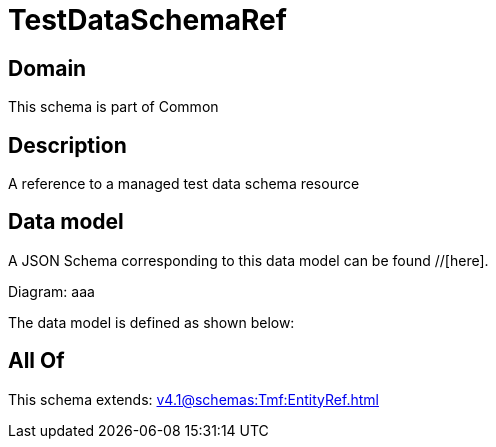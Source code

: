 = TestDataSchemaRef

[#domain]
== Domain

This schema is part of Common

[#description]
== Description
A reference to a managed test data schema resource


[#data_model]
== Data model

A JSON Schema corresponding to this data model can be found //[here].

Diagram:
aaa

The data model is defined as shown below:


[#all_of]
== All Of

This schema extends: xref:v4.1@schemas:Tmf:EntityRef.adoc[]
